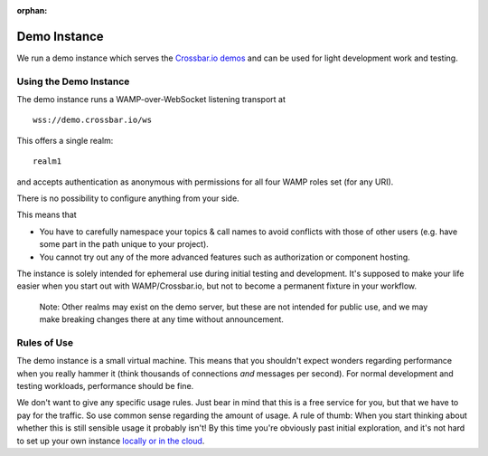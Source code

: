 :orphan:

Demo Instance
=============

We run a demo instance which serves the `Crossbar.io
demos <https://demo.crossbar.io/>`__ and can be used for light
development work and testing.

Using the Demo Instance
-----------------------

The demo instance runs a WAMP-over-WebSocket listening transport at

::

    wss://demo.crossbar.io/ws

This offers a single realm:

::

    realm1

and accepts authentication as anonymous with permissions for all four
WAMP roles set (for any URI).

There is no possibility to configure anything from your side.

This means that

-  You have to carefully namespace your topics & call names to avoid
   conflicts with those of other users (e.g. have some part in the path
   unique to your project).
-  You cannot try out any of the more advanced features such as
   authorization or component hosting.

The instance is solely intended for ephemeral use during initial testing
and development. It's supposed to make your life easier when you start
out with WAMP/Crossbar.io, but not to become a permanent fixture in your
workflow.

    Note: Other realms may exist on the demo server, but these are not
    intended for public use, and we may make breaking changes there at
    any time without announcement.

Rules of Use
------------

The demo instance is a small virtual machine. This means that you
shouldn't expect wonders regarding performance when you really hammer it
(think thousands of connections *and* messages per second). For normal
development and testing workloads, performance should be fine.

We don't want to give any specific usage rules. Just bear in mind that
this is a free service for you, but that we have to pay for the traffic.
So use common sense regarding the amount of usage. A rule of thumb: When
you start thinking about whether this is still sensible usage it
probably isn't! By this time you're obviously past initial exploration,
and it's not hard to set up your own instance `locally or in the
cloud <Installation>`__.
